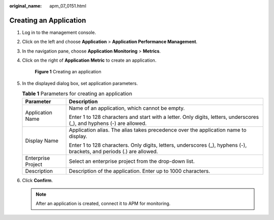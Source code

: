:original_name: apm_07_0151.html

.. _apm_07_0151:

Creating an Application
=======================

#. Log in to the management console.

#. Click |image1| on the left and choose **Application** > **Application Performance Management**.

#. In the navigation pane, choose **Application Monitoring** > **Metrics**.

#. Click |image2| on the right of **Application Metric** to create an application.


   .. figure:: /_static/images/en-us_image_0000001675830381.png
      :alt: **Figure 1** Creating an application

      **Figure 1** Creating an application

#. In the displayed dialog box, set application parameters.

   .. table:: **Table 1** Parameters for creating an application

      +-----------------------------------+------------------------------------------------------------------------------------------------------------------------+
      | Parameter                         | Description                                                                                                            |
      +===================================+========================================================================================================================+
      | Application Name                  | Name of an application, which cannot be empty.                                                                         |
      |                                   |                                                                                                                        |
      |                                   | Enter 1 to 128 characters and start with a letter. Only digits, letters, underscores (_), and hyphens (-) are allowed. |
      +-----------------------------------+------------------------------------------------------------------------------------------------------------------------+
      | Display Name                      | Application alias. The alias takes precedence over the application name to display.                                    |
      |                                   |                                                                                                                        |
      |                                   | Enter 1 to 128 characters. Only digits, letters, underscores (_), hyphens (-), brackets, and periods (.) are allowed.  |
      +-----------------------------------+------------------------------------------------------------------------------------------------------------------------+
      | Enterprise Project                | Select an enterprise project from the drop-down list.                                                                  |
      +-----------------------------------+------------------------------------------------------------------------------------------------------------------------+
      | Description                       | Description of the application. Enter up to 1000 characters.                                                           |
      +-----------------------------------+------------------------------------------------------------------------------------------------------------------------+

#. Click **Confirm**.

   .. note::

      After an application is created, connect it to APM for monitoring.

.. |image1| image:: /_static/images/en-us_image_0000001579455730.png
.. |image2| image:: /_static/images/en-us_image_0000001629294721.png
